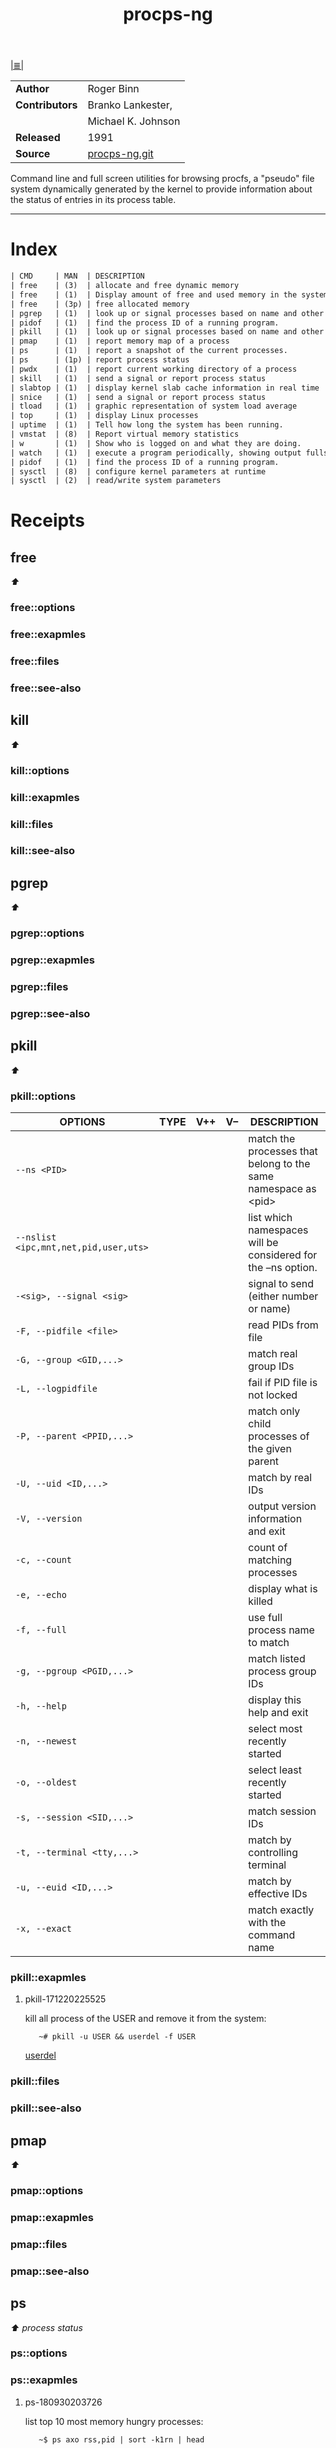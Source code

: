 # File          : cix-procps-ng.org
# Created       : <2015-11-02 Tue 01:14:54 GMT>
# Modified      : <2018-9-30 Sun 21:06:34 BST> Sharlatan
# Author        : sharlatan
# Sinopsis      : System and process monitoring utilities.

#+OPTIONS: num:nil

[[file:../cix-main.org][|≣|]]
#+TITLE: procps-ng

|----------------+--------------------|
| *Author*       | Roger Binn         |
| *Contributors* | Branko Lankester,  |
|                | Michael K. Johnson |
| *Released*     | 1991               |
| *Source*       | [[https://gitlab.com/procps-ng/procps][procps-ng.git]]      |
|----------------+--------------------|

Command line and full screen utilities for browsing procfs, a "pseudo" file
system dynamically generated by the kernel to provide information about the
status of entries in its process table.
-----

* Index
#+BEGIN_SRC sh  :results output org replace :exports results
../cix-stat.sh mandoc procps-ng
#+END_SRC

#+RESULTS:
#+BEGIN_SRC org
| CMD     | MAN  | DESCRIPTION                                               |
| free    | (3)  | allocate and free dynamic memory                          |
| free    | (1)  | Display amount of free and used memory in the system      |
| free    | (3p) | free allocated memory                                     |
| pgrep   | (1)  | look up or signal processes based on name and other at... |
| pidof   | (1)  | find the process ID of a running program.                 |
| pkill   | (1)  | look up or signal processes based on name and other at... |
| pmap    | (1)  | report memory map of a process                            |
| ps      | (1)  | report a snapshot of the current processes.               |
| ps      | (1p) | report process status                                     |
| pwdx    | (1)  | report current working directory of a process             |
| skill   | (1)  | send a signal or report process status                    |
| slabtop | (1)  | display kernel slab cache information in real time        |
| snice   | (1)  | send a signal or report process status                    |
| tload   | (1)  | graphic representation of system load average             |
| top     | (1)  | display Linux processes                                   |
| uptime  | (1)  | Tell how long the system has been running.                |
| vmstat  | (8)  | Report virtual memory statistics                          |
| w       | (1)  | Show who is logged on and what they are doing.            |
| watch   | (1)  | execute a program periodically, showing output fullscreen |
| pidof   | (1)  | find the process ID of a running program.                 |
| sysctl  | (8)  | configure kernel parameters at runtime                    |
| sysctl  | (2)  | read/write system parameters                              |
#+END_SRC

* Receipts
** free                                                                         
[[Index][⬆]]
*** free::options
*** free::exapmles
*** free::files
*** free::see-also
** kill                                                                         
[[Index][⬆]]
*** kill::options
*** kill::exapmles
*** kill::files
*** kill::see-also
** pgrep                                                                        
[[Index][⬆]]
*** pgrep::options
*** pgrep::exapmles
*** pgrep::files
*** pgrep::see-also
** pkill                                                                        
[[Index][⬆]]
*** pkill::options
| OPTIONS                               | TYPE | V++ | V-- | DESCRIPTION                                                    |
|---------------------------------------+------+-----+-----+----------------------------------------------------------------|
| =--ns <PID>=                          |      |     |     | match the processes that belong to the same namespace as <pid> |
| =--nslist <ipc,mnt,net,pid,user,uts>= |      |     |     | list which namespaces will be considered for the --ns option.  |
| =-<sig>, --signal <sig>=              |      |     |     | signal to send (either number or name)                         |
| =-F, --pidfile <file>=                |      |     |     | read PIDs from file                                            |
| =-G, --group <GID,...>=               |      |     |     | match real group IDs                                           |
| =-L, --logpidfile=                    |      |     |     | fail if PID file is not locked                                 |
| =-P, --parent <PPID,...>=             |      |     |     | match only child processes of the given parent                 |
| =-U, --uid <ID,...>=                  |      |     |     | match by real IDs                                              |
| =-V, --version=                       |      |     |     | output version information and exit                            |
| =-c, --count=                         |      |     |     | count of matching processes                                    |
| =-e, --echo=                          |      |     |     | display what is killed                                         |
| =-f, --full=                          |      |     |     | use full process name to match                                 |
| =-g, --pgroup <PGID,...>=             |      |     |     | match listed process group IDs                                 |
| =-h, --help=                          |      |     |     | display this help and exit                                     |
| =-n, --newest=                        |      |     |     | select most recently started                                   |
| =-o, --oldest=                        |      |     |     | select least recently started                                  |
| =-s, --session <SID,...>=             |      |     |     | match session IDs                                              |
| =-t, --terminal <tty,...>=            |      |     |     | match by controlling terminal                                  |
| =-u, --euid <ID,...>=                 |      |     |     | match by effective IDs                                         |
| =-x, --exact=                         |      |     |     | match exactly with the command name                            |
|---------------------------------------+------+-----+-----+----------------------------------------------------------------|
*** pkill::exapmles
**** pkill-171220225525
kill all process of the USER and remove it from the system:
:    ~# pkill -u USER && userdel -f USER
[[file::*userdel][userdel]]

*** pkill::files
*** pkill::see-also
** pmap                                                                         
[[Index][⬆]]
*** pmap::options
*** pmap::exapmles
*** pmap::files
*** pmap::see-also
** ps                                                                           
 [[Index][⬆]] /process status/
*** ps::options
*** ps::exapmles
**** ps-180930203726
list top 10 most memory hungry processes:
:    ~$ ps axo rss,pid | sort -k1rn | head
*** ps::files
*** ps::see-also
    kill(1), pgrep(1), pkill(1), procstat(1), w(1), kvm(3), libxo(3), strftime(3),
    xo_parse_args(3), mac(4), procfs(5), pstat(8), sysctl(8), mutex(9)
** pwdx                                                                         
[[Index][⬆]]
*** pwdx::options
*** pwdx::exapmles
*** pwdx::files
*** pwdx::see-also
** skill                                                                        
[[Index][⬆]]
*** skill::options
*** skill::exapmles
*** skill::files
*** skill::see-also
** snice                                                                        
[[Index][⬆]]
*** snice::options
*** snice::exapmles
*** snice::files
*** snice::see-also
** sysctl                                                                       
[[Index][⬆]]
*** sysctl::options
*** sysctl::exapmles
*** sysctl::files
*** sysctl::see-also
** tload                                                                        
[[Index][⬆]]
*** tload::options
*** tload::exapmles
*** tload::files
*** tload::see-also
** top                                                                          
[[Index][⬆]]
*** top::options
*** top::exapmles
**** top-180726224216
filter processes listed based on processname:
:    ~$ top -c -p $(pgrep -d',' -f matched_string_of_cmdline)
*** top::files
*** top::see-also
** uptime                                                                       
[[Index][⬆]]
*** uptime::options
*** uptime::exapmles
*** uptime::files
*** uptime::see-also
** vmstat                                                                       
[[Index][⬆]]
*** vmstat::options
*** vmstat::exapmles
*** vmstat::files
*** vmstat::see-also

** w                                                                            
[[Index][⬆]]
*** w::options
*** w::exapmles
*** w::files
*** w::see-also
** watch                                                                        
[[Index][⬆]]
*** watch::options
*** watch::exapmles
*** watch::files
*** watch::see-also
* References

# End of cix-procps-ng.org

